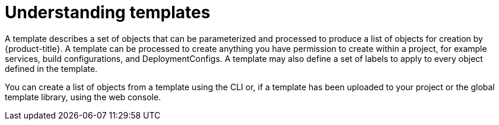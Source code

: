 // Module included in the following assemblies:
//
// * assembly/images

[id='templates-overview-{context}']
= Understanding templates

A template describes a set of objects that can be parameterized and processed to
produce a list of objects for creation by {product-title}. A template can be
processed to create anything you have permission to create within a project, for
example services, build configurations, and DeploymentConfigs. A
template may also define a set of labels to apply to every object defined in the
template.

You can create a list of objects from a template using the CLI or, if a
template has been uploaded to your project or the
global template library, using the web console.

//.Additional resources
//For a curated set of templates, see the
//link:https://github.com/openshift/library[OpenShift Image Streams and Templates
//library].
